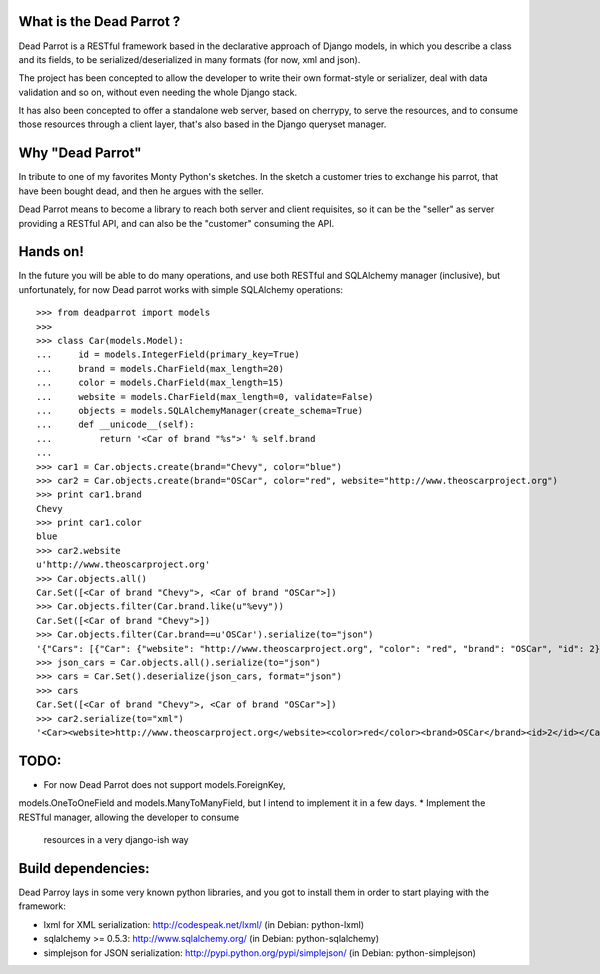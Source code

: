 What is the Dead Parrot ?
=========================

Dead Parrot is a RESTful framework based in the declarative approach of Django
models, in which you describe a class and its fields, to be
serialized/deserialized in many formats (for now, xml and json).

The project has been concepted to allow the developer to write their
own format-style or serializer, deal with data validation and so on,
without even needing the whole Django stack.

It has also been concepted to offer a standalone web server, based on cherrypy, to serve the resources,
and to consume those resources through a client layer, that's also based in the Django queryset manager.

Why "Dead Parrot"
=================

In tribute to one of my favorites Monty Python's sketches. In the sketch
a customer tries to exchange his parrot, that have been bought dead, and
then he argues with the seller.

Dead Parrot means to become a library to reach both server and client
requisites, so it can be the "seller" as server providing a RESTful
API, and can also be the "customer" consuming the API.

Hands on!
=========
In the future you will be able to do many operations, and use both RESTful and SQLAlchemy manager (inclusive),
but unfortunately, for now Dead parrot works with simple SQLAlchemy operations::

   >>> from deadparrot import models
   >>>
   >>> class Car(models.Model):
   ...     id = models.IntegerField(primary_key=True)
   ...     brand = models.CharField(max_length=20)
   ...     color = models.CharField(max_length=15)
   ...     website = models.CharField(max_length=0, validate=False)
   ...     objects = models.SQLAlchemyManager(create_schema=True)
   ...     def __unicode__(self):
   ...         return '<Car of brand "%s">' % self.brand
   ...
   >>> car1 = Car.objects.create(brand="Chevy", color="blue")
   >>> car2 = Car.objects.create(brand="OSCar", color="red", website="http://www.theoscarproject.org")
   >>> print car1.brand
   Chevy
   >>> print car1.color
   blue
   >>> car2.website
   u'http://www.theoscarproject.org'
   >>> Car.objects.all()
   Car.Set([<Car of brand "Chevy">, <Car of brand "OSCar">])
   >>> Car.objects.filter(Car.brand.like(u"%evy"))
   Car.Set([<Car of brand "Chevy">])
   >>> Car.objects.filter(Car.brand==u'OSCar').serialize(to="json")
   '{"Cars": [{"Car": {"website": "http://www.theoscarproject.org", "color": "red", "brand": "OSCar", "id": 2}}]}'
   >>> json_cars = Car.objects.all().serialize(to="json")
   >>> cars = Car.Set().deserialize(json_cars, format="json")
   >>> cars
   Car.Set([<Car of brand "Chevy">, <Car of brand "OSCar">])
   >>> car2.serialize(to="xml")
   '<Car><website>http://www.theoscarproject.org</website><color>red</color><brand>OSCar</brand><id>2</id></Car>'

TODO:
=====

* For now Dead Parrot does not support models.ForeignKey,
models.OneToOneField and models.ManyToManyField, but I intend to
implement it in a few days.
* Implement the RESTful manager, allowing the developer to consume
  resources in a very django-ish way

Build dependencies:
===================

Dead Parroy lays in some very known python libraries, and you got to
install them in order to start playing with the framework:

* lxml for XML serialization: http://codespeak.net/lxml/ (in Debian: python-lxml)
* sqlalchemy >= 0.5.3: http://www.sqlalchemy.org/ (in Debian: python-sqlalchemy)
* simplejson for JSON serialization: http://pypi.python.org/pypi/simplejson/ (in Debian: python-simplejson)
